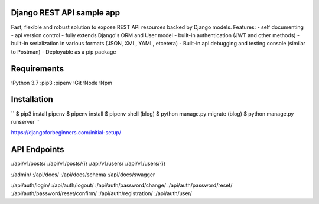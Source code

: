 Django REST API sample app
=====
Fast, flexible and robust solution to expose REST API resources backed by Django models.
Features:
- self documenting
- api version control
- fully extends Django's ORM and User model
- built-in authentication (JWT and other methods)
- built-in serialization in various formats (JSON, XML, YAML, etcetera)
- Built-in api debugging and testing console (similar to Postman)
- Deployable as a pip package


Requirements
=====
:Python 3.7
:pip3
:pipenv
:Git
:Node
:Npm


Installation
=====
``
$ pip3 install pipenv
$ pipenv install
$ pipenv shell
(blog) $ python manage.py migrate
(blog) $ python manage.py runserver
``

https://djangoforbeginners.com/initial-setup/

API Endpoints
=====
:/api/v1/posts/
:/api/v1/posts/{i}
:/api/v1/users/
:/api/v1/users/{i}

:/admin/
:/api/docs/
:/api/docs/schema
:/api/docs/swagger

:/api/auth/login/
:/api/auth/logout/
:/api/auth/password/change/
:/api/auth/password/reset/
:/api/auth/password/reset/confirm/
:/api/auth/registration/
:/api/auth/user/

